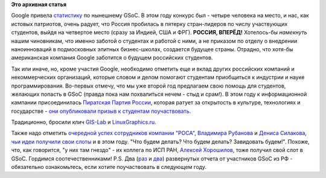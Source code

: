 .. title: Google Summer of Code 2012 в цифрах
.. slug: google-summer-code-2012-в-цифрах
.. date: 2012-05-08 23:02:02
.. tags:
.. category:
.. link:
.. description:
.. type: text
.. author: Peter Lemenkov

**Это архивная статья**


Google привела
`статистику <http://google-opensource.blogspot.com/2012/05/google-summer-of-code-2012-by-numbers.html>`__
по нынешнему GSoC. В этом году конкурс был - четыре человека на место, и
нас, как истовых патриотов, очень радует, что Россия пробилась в пятерку
стран-лидеров по числу участвующих студентов, выйдя на четвертое место
(сразу за Индией, США и ФРГ). **РОССИЯ, ВПЕРЁД!**
Хотелось-бы *намекнуть* нашим чиновникам, что именно заботой о студентах
и работой с ними, а не приказом по отделу о внедрении наноинноваций в
подмосковных элитных бизнес-школах, создается будущее страны. Отрадно,
что хотя-бы американская компания Google заботится о будущем российских
студентов.

Так или иначе, но, кроме участия Google, необходимо отметить еще и вклад
других российских компаний и некоммерческих организаций, которые словом
и делом помогают студентам приобщиться к индустрии и науке
программирования. Во-первых отмечу, что мы уже второй год предлагаем
свою помощь для студентов, желающих попасть в GSoC (правда пока нам
похвалиться нечем - стыд и срам!). В этом году к информационной кампании
присоединилась `Пиратская Партия России <http://pirate-party.ru/>`__,
которая ратует за открытость в культуре, технологиях и государстве -
`они опубликовали призыв к студентам
поучаствовать <http://piratemedia.ru/news/technology/soft/item/3585-google-summer-of-code-2012.html>`__.

Традиционно, бросили клич
`GIS-Lab <http://gis-lab.info/forum/viewtopic.php?f=12&t=9867&p=58766>`__
и `LinuxGraphics.ru <http://linuxgraphics.ru/news.php?readmore=1973>`__.

Также надо отметить `очередной успех сотрудников компании
"РОСА" <http://www.rosalab.ru/blogs/sotrudniki-rosy-stanut-kuratorami-google>`__,
`Владимира Рубанова <http://ru.linkedin.com/in/rubanov>`__ и `Дениса
Силакова <http://www.linkedin.com/in/denissilakov>`__, `чьи идеи
получили свои
слоты <http://google-melange.appspot.com/gsoc/org/google/gsoc2012/lf>`__
и в этом году. "Что будем делать? Что будем делать? Завидовать будем!".
Похоже, что, как говорится, "у них там гнездо" - их коллега по ИСП РАН,
`Алексей Хорошилов <http://www.linkedin.com/in/alexeykhoroshilov>`__,
тоже получил свой слот в GSoC. Гордимся соотечественниками!
P.S. Два (`раз <https://habrahabr.ru/post/140072/>`__ и
`два <https://habrahabr.ru/post/142680/>`__) развернутых отчета от
участников GSoC из РФ - обязательно ознакомьтесь, если хотите
поучаствовать в следующем году.

